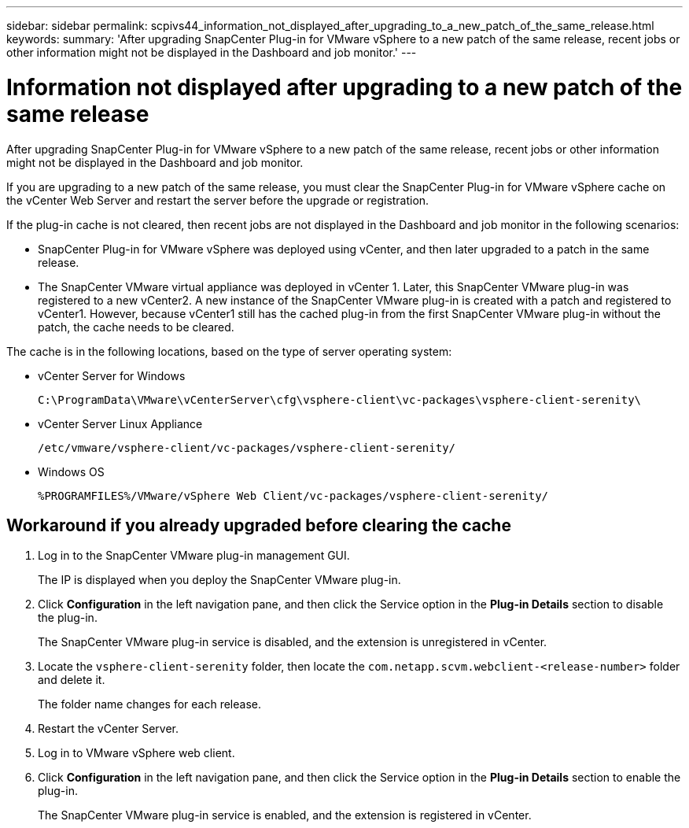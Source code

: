 ---
sidebar: sidebar
permalink: scpivs44_information_not_displayed_after_upgrading_to_a_new_patch_of_the_same_release.html
keywords:
summary: 'After upgrading SnapCenter Plug-in for VMware vSphere to a new patch of the same release, recent jobs or other information might not be displayed in the Dashboard and job monitor.'
---

= Information not displayed after upgrading to a new patch of the same release
:hardbreaks:
:nofooter:
:icons: font
:linkattrs:
:imagesdir: ./media/

//
// This file was created with NDAC Version 2.0 (August 17, 2020)
//
// 2020-09-09 12:24:28.887293
//

[.lead]
After upgrading SnapCenter Plug-in for VMware vSphere to a new patch of the same release, recent jobs or other information might not be displayed in the Dashboard and job monitor.

If you are upgrading to a new patch of the same release, you must clear the SnapCenter Plug-in for VMware vSphere cache on the vCenter Web Server and restart the server before the upgrade or registration.

If the plug-in cache is not cleared, then recent jobs are not displayed in the Dashboard and job monitor in the following scenarios:

* SnapCenter Plug-in for VMware vSphere was deployed using vCenter, and then later upgraded to a patch in the same release.
* The SnapCenter VMware virtual appliance was deployed in vCenter 1. Later, this SnapCenter VMware plug-in was registered to a new vCenter2. A new instance of the SnapCenter VMware plug-in is created with a patch and registered to vCenter1. However, because vCenter1 still has the cached plug-in from the first SnapCenter VMware plug-in without the patch, the cache needs to be cleared.

The cache is in the following locations, based on the type of server operating system:

* vCenter Server for Windows
+
`C:\ProgramData\VMware\vCenterServer\cfg\vsphere-client\vc-packages\vsphere-client-serenity\`

* vCenter Server Linux Appliance
+
`/etc/vmware/vsphere-client/vc-packages/vsphere-client-serenity/`

* Windows OS
+
`%PROGRAMFILES%/VMware/vSphere Web Client/vc-packages/vsphere-client-serenity/`
// BURT 1378132 observation 75, March 2021 Ronya
// Removed Mac OS bullet


== Workaround if you already upgraded before clearing the cache

. Log in to the SnapCenter VMware plug-in management GUI.
+
The IP is displayed when you deploy the SnapCenter VMware plug-in.

. Click *Configuration* in the left navigation pane, and then click the Service option in the *Plug-in Details* section to disable the plug-in.
+
The SnapCenter VMware plug-in service is disabled, and the extension is unregistered in vCenter.

. Locate the `vsphere-client-serenity` folder, then locate the `com.netapp.scvm.webclient-<release-number>` folder and delete it.
+
The folder name changes for each release.

. Restart the vCenter Server.

. Log in to VMware vSphere web client.
. Click *Configuration* in the left navigation pane, and then click the Service option in the *Plug-in Details* section to enable the plug-in.
+
The SnapCenter VMware plug-in service is enabled, and the extension is registered in vCenter.
